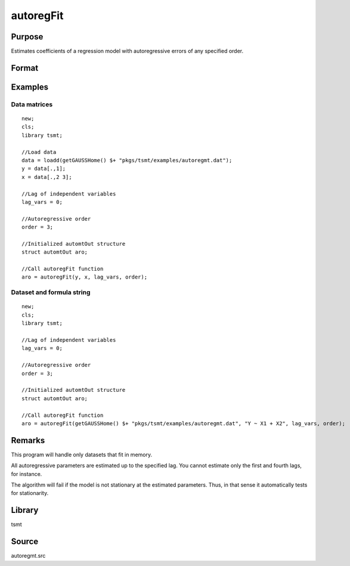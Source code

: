 autoregFit
==========

Purpose
-------
Estimates coefficients of a regression model with autoregressive errors of any specified order.

Format
------
.. function:: aro = autoregFit(y, x, lagvars, order[, arc])
              aro = autoregFit(dataset, formula, lagvars, order[, arc])

   :param y: data.
   :type y: Nx1 vector

   :param x: independent data.
   :type x: Nxk vector

   :param dataset: name of data set or null string.
   :type dataset: string

   :param formula: formula string of the model. E.g. ``"y ~ X1 + X2"`` 'y' is the name of dependent variable, 'X1' and 'X2' are names of independent variables; E.g. ``"y ~ ."`` , ``.`` means including all variables except dependent variable 'y';
   :type formula: string

   :param lagvars: the number of periods to lag the variables inindvars. If there are no lagged variables, set to scalar 0. The variables in indvars will be lagged the number of periods indicated in the corresponding entries inlagvars. The dependent variable in depvar can be included in indvars can be repeated if each corresponding entry in lagvars is a different value.
   :type lagvars: Kx1 vector

   :param order: order of the autoregressive process; must be greater than 0 and less than the number of observations.
   :type order: scalar

   :param arc: Optional input. Instance of an :class:`automtControl` structure. The following members of arc are referenced within this routine:

      .. list-table::
         :widths: auto

         * - arc.const
           - scalar. If 1, constant will be used in model; else not. Default = 1. 
         * - arc.header
           - string, specifies the format for the output header. arc.header can contain zero or more of the following characters: 

             .. list-table::
                :widths: auto

                * - t
                  - title is to be printed. 
                * - l
                  - lines are to bracket the title. 
                * - d
                  - a date and time is to be printed. 
                * - v
                  - version number of program is to be printed. 
                * - f
                  - file name of program is to be printed

             Example:

             ::

               arc.header = "tld";
                   
             If :code:`arc.header = ""`, no header is printed. Default = ``"tldvf"``.

         * - arc.init
           - scalar. If 1, only initial estimates will be computed. Default = 0. 
         * - arc.iter
           - scalar. If 0, iteration information will not be printed. If 1, iteration information will be printed (arc.outputmust be nonzero). Default = 0. 
         * - arc.maxvec
           - scalar, the maximum number of elements allowed in any one matrix. Default = 20000. 
         * - arc.output
           - scalar, if nonzero, results are printed to screen. Default = 1. 
         * - arc.title
           - string, a title to be printed at the top of the output header (see arc.header). By default, no title is printed (``arc.title=""``). 
         * - arc.tol
           - scalar, convergence tolerance. Default = 1e-5. 

   :type arc: struct

   :return aro: An instance of an :class:`automtOut` structure containing the following members:

      .. list-table::
         :widths: auto

         * - aro.acor
           - (L+1)x1 vector, autocorrelations. 
         * - aro.acov
           - (L+1)x1 vector, autocovariances. 
         * - aro.chisq
           - scalar, -2\* log-likelihood. 
         * - aro.coefs
           - Kx1 vector, estimated regression coefficients. 
         * - aro.phi
           - Lx1 vector, lag coefficients. 
         * - aro.rsq
           - scalar, explained variance. 
         * - aro.sigsq
           - scalar, variance of white noise error. 
         * - aro.tobs
           - scalar, number of observations. 
         * - aro.vcb
           - KxK matrix, covariance matrix of estimated regression coefficients. 
         * - aro.vcphi
           - LxL matrix, covariance matrix of *phi*. 
         * - aro.vsig
           - scalar, variance of aro.sigsq (variance of the variance of white noise error).

   :rtype aro: struct


Examples
--------

Data matrices
++++++++++++++++++++++++++++++

::

   new;
   cls;
   library tsmt;

   //Load data
   data = loadd(getGAUSSHome() $+ "pkgs/tsmt/examples/autoregmt.dat");
   y = data[.,1];
   x = data[.,2 3];
           
   //Lag of independent variables
   lag_vars = 0;

   //Autoregressive order
   order = 3;

   //Initialized automtOut structure
   struct automtOut aro;

   //Call autoregFit function
   aro = autoregFit(y, x, lag_vars, order);

Dataset and formula string
++++++++++++++++++++++++++++++++++++++++++++

::

   new;
   cls;
   library tsmt;

   //Lag of independent variables
   lag_vars = 0;

   //Autoregressive order
   order = 3;

   //Initialized automtOut structure
   struct automtOut aro;

   //Call autoregFit function
   aro = autoregFit(getGAUSSHome() $+ "pkgs/tsmt/examples/autoregmt.dat", "Y ~ X1 + X2", lag_vars, order);

Remarks
-------
This program will handle only datasets that fit in memory.

All autoregressive parameters are estimated up to the specified lag.
You cannot estimate only the first and fourth lags, for instance.

The algorithm will fail if the model is not stationary at the
estimated parameters. Thus, in that sense it automatically tests for
stationarity.


Library
-------
tsmt

Source
------
autoregmt.src
